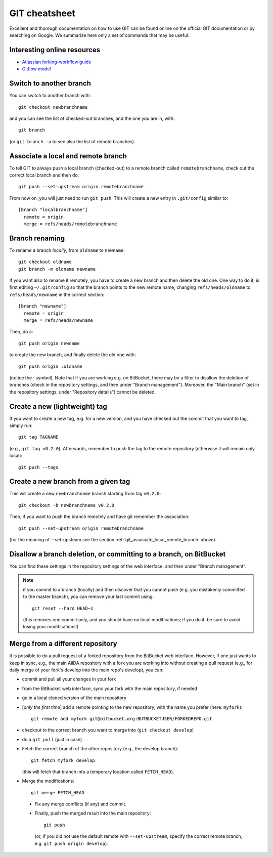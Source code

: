 GIT cheatsheet
==============

Excellent and thorough documentation on how to use GIT can be found online on
the official GIT documentation or by searching on Google. We summarize here
only a set of commands that may be useful.

Interesting online resources
----------------------------

* `Atlassian forking-workflow guide <https://www.atlassian.com/git/tutorials/comparing-workflows/forking-workflow>`_
* `Gitflow model <http://nvie.com/posts/a-successful-git-branching-model/>`_

Switch to another branch
------------------------
You can switch to another branch with::

  git checkout newbranchname
  
and you can see the list of checked-out branches, and the one you are in,
with::

  git branch
  
(or ``git branch -a`` to see also the list of remote branches).

.. _git_associate_local_remote_branch:

Associate a local and remote branch
-----------------------------------

To tell GIT to always push a local branch (checked-out) to a remote branch
called ``remotebranchname``, check out the correct local branch and then
do::

  git push --set-upstream origin remotebranchname

From now on, you will just need to run ``git push``. This will create a new 
entry in ``.git/config`` similar to::

  [branch "localbranchname"]
    remote = origin
    merge = refs/heads/remotebranchname
    
Branch renaming
---------------
To rename a branch `locally`, from ``oldname`` to ``newname``::

  git checkout oldname
  git branch -m oldname newname
  
If you want also to rename it remotely, you have to create a new branch and
then delete the old one. One way to do it, is first editing ``~/.git/config`` 
so that the branch points to the new remote name, changing
``refs/heads/oldname`` to ``refs/heads/newname`` in the correct section::

  [branch "newname"]
    remote = origin
    merge = refs/heads/newname
    
Then, do a::

  git push origin newname
  
to create the new branch, and finally delete the old one with::

  git push origin :oldname
  
(notice the : symbol).
Note that if you are working e.g. on BitBucket, there may be a filter to
disallow the deletion of branches (check in the repository settings, and 
then under "Branch management"). Moreover, the "Main branch" (set in the
repository settings, under "Repository details") cannot be deleted. 

Create a new (lightweight) tag
------------------------------
If you want to create a new tag, e.g. for a new version, and you have checked
out the commit that you want to tag, simply run::

  git tag TAGNAME
  
(e.g., ``git tag v0.2.0``). Afterwards, remember to push the tag to the remote
repository (otherwise it will remain only local)::

  git push --tags
  
Create a new branch from a given tag
------------------------------------
This will create a new ``newbranchname`` branch starting from tag ``v0.2.0``::

  git checkout -b newbranchname v0.2.0
  
Then, if you want to push the branch remotely and have git remember
the association::

  git push --set-upstream origin remotebranchname 
   
(for the meaning of --set-upsteam see the section
:ref:`git_associate_local_remote_branch` above).

Disallow a branch deletion, or committing to a branch, on BitBucket
-------------------------------------------------------------------
You can find these settings in the repository settings of the web interface, and 
then under "Branch management".

.. note:: if you commit to a branch (locally) and then discover that you cannot
  push (e.g. you mistakenly committed to the master branch), you can remove
  your last commit using::
    
    git reset --hard HEAD~1
    
  (this removes one commit only, and you should have no local modifications;
  if you do it, be sure to avoid losing your modifications!)
  
Merge from a different repository
---------------------------------
  
It is possible to do a pull request of a forked repository from the BitBucket
web interface. However, if one just wants to keep in sync, e.g., the main
AiiDA repository with a fork you are working into without creating a pull
request (e.g., for daily merge of your fork's develop into the main repo's
develop), you can:
  
* commit and pull all your changes in your fork
* from the BitBucket web interface, sync your fork with the main repository,
  if needed
* go in a local cloned version of the main repository
* [*only the first time*] add a remote pointing to the new repository, with
  the name you prefer (here: ``myfork``)::
    
    git remote add myfork git@bitbucket.org:BUTBUCKETUSER/FORKEDREPO.git
    
* checkout to the correct branch you want to merge into (``git
  checkout develop``)
* do a ``git pull`` (just in case)
* Fetch the correct branch of the other repository (e.g., the develop branch)::
  
    git fetch myfork develop
    
  (this will fetch that branch into a temporary location called ``FETCH_HEAD``).
* Merge the modifications::

    git merge FETCH_HEAD
 
 * Fix any merge conflicts (if any) and commit.
 * Finally, push the merged result into the main repository::
 
     git push
   
   (or, if you did not use the default remote with ``--set-upstream``, specify
   the correct remote branch, e.g. ``git push origin develop``).
   
